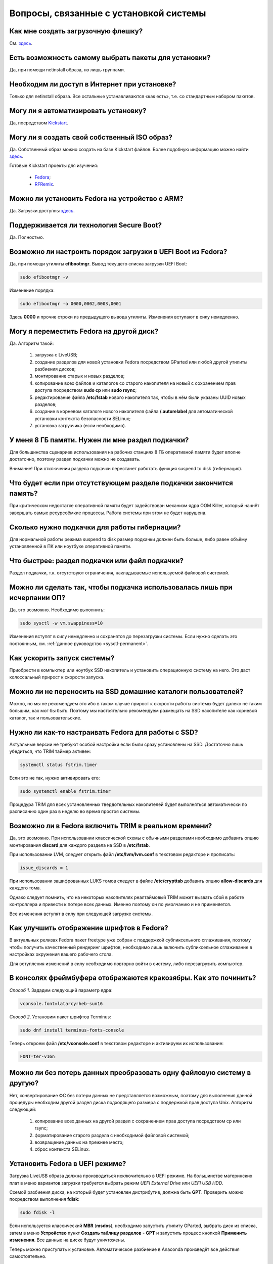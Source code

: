 .. Fedora-Faq-Ru (c) 2018, EasyCoding Team and contributors
.. 
.. Fedora-Faq-Ru is licensed under a
.. Creative Commons Attribution-ShareAlike 4.0 International License.
.. 
.. You should have received a copy of the license along with this
.. work. If not, see <https://creativecommons.org/licenses/by-sa/4.0/>.
.. _installation:

********************************************
Вопросы, связанные с установкой системы
********************************************

.. index:: flash, usb, live, installation, установка
.. _usb-flash:

Как мне создать загрузочную флешку?
==========================================

См. `здесь <https://www.easycoding.org/2017/07/12/sozdayom-fedora-liveusb.html>`__.

.. index:: package, select, пакет, выбор пактов
.. _package-selection:

Есть возможность самому выбрать пакеты для установки?
==========================================================

Да, при помощи netinstall образа, но лишь группами.

.. index:: installation, установка
.. _web-install:

Необходим ли доступ в Интернет при установке?
==========================================================

Только для netinstall образа. Все остальные устанавливаются «как есть», т.е. со стандартным набором пакетов.

.. index:: installation, установка, автоматизация
.. _automatic-install:

Могу ли я автоматизировать установку?
==========================================================

Да, посредством `Kickstart <https://pykickstart.readthedocs.io/en/latest/>`__.

.. index:: iso, образ, создание образа
.. _custom-iso:

Могу ли я создать свой собственный ISO образ?
==========================================================

Да. Собственный образ можно создать на базе Kickstart файлов. Более подобную информацию можно найти `здесь <https://fedoraproject.org/wiki/Livemedia-creator-_How_to_create_and_use_a_Live_CD>`__.

Готовые Kickstart проекты для изучения:

 * `Fedora <https://pagure.io/fedora-kickstarts>`__;
 * `RFRemix <https://github.com/RussianFedora/rfremix-kickstarts>`__.

.. index:: installation, установка, ARM
.. _fedora-arm:

Можно ли установить Fedora на устройство с ARM?
==========================================================

Да. Загрузки доступны `здесь <https://arm.fedoraproject.org/>`__.

.. index:: загрузка, boot, secure boot, безопасная загрузка
.. _secure-boot:

Поддерживается ли технология Secure Boot?
==========================================================

Да. Полностью.

.. index:: загрузка, boot, порядок загрузки
.. _uefi-reorder:

Возможно ли настроить порядок загрузки в UEFI Boot из Fedora?
=================================================================

Да, при помощи утилиты **efibootmgr**. Вывод текущего списка загрузки UEFI Boot:

.. code-block:: bash

    sudo efibootmgr -v

Изменение порядка:

.. code-block:: bash

    sudo efibootmgr -o 0000,0002,0003,0001

Здесь **0000** и прочие строки из предыдущего вывода утилиты. Изменения вступают в силу немедленно.

.. index:: moving installed system, перенос установленной системы
.. _moving-system:

Могу я переместить Fedora на другой диск?
============================================

Да. Алгоритм такой:

 1. загрузка с LiveUSB;
 2. создание разделов для новой установки Fedora посредством GParted или любой другой утилиты разбиения дисков;
 3. монтирование старых и новых разделов;
 4. копирование всех файлов и каталогов со старого накопителя на новый с сохранением прав доступа посредством **sudo cp** или **sudo rsync**;
 5. редактирование файла **/etc/fstab** нового накопителя так, чтобы в нём были указаны UUID новых разделов;
 6. создание в корневом каталоге нового накопителя файла **/.autorelabel** для автоматической установки контекста безопасности SELinux;
 7. установка загрузчика (если необходимо).

.. index:: swap, подкачка
.. _swap-info:

У меня 8 ГБ памяти. Нужен ли мне раздел подкачки?
=====================================================

Для большинства сценариев использования на рабочих станциях 8 ГБ оперативной памяти будет вполне достаточно, поэтому раздел подкачки можно не создавать.

Внимание! При отключении раздела подкачки перестанет работать функция suspend to disk (гибернация).

.. index:: swap, подкачка
.. _mem-outage:

Что будет если при отсутствующем разделе подкачки закончится память?
========================================================================

При критическом недостатке оперативной памяти будет задействован механизм ядра OOM Killer, который начнёт завершать самые ресурсоёмкие процессы. Работа системы при этом не будет нарушена.

.. index:: swap, подкачка
.. _swap-limits:

Сколько нужно подкачки для работы гибернации?
=================================================

Для нормальной работы режима suspend to disk размер подкачки должен быть больше, либо равен объёму установленной в ПК или ноутбуке оперативной памяти.

.. index:: swap, подкачка
.. _swap-partitions:

Что быстрее: раздел подкачки или файл подкачки?
===================================================

Раздел подкачки, т.к. отсутствуют ограничения, накладываемые используемой файловой системой.

.. index:: swap, подкачка
.. _swappiness:

Можно ли сделать так, чтобы подкачка использовалась лишь при исчерпании ОП?
================================================================================

Да, это возможно. Необходимо выполнить:

.. code-block:: bash

    sudo sysctl -w vm.swappiness=10

Изменения вступят в силу немедленно и сохранятся до перезагрузки системы. Если нужно сделать это постоянным, см. :ref:`данное руководство <sysctl-permanent>`.

.. index:: speed-up, ускорение запуска
.. _speedup-main:

Как ускорить запуск системы?
================================

Приобрести в компьютер или ноутбук SSD накопитель и установить операционную систему на него. Это даст колоссальный прирост к скорости запуска.

.. index:: speed-up, ускорение запуска
.. _speedup-home:

Можно ли не переносить на SSD домашние каталоги пользователей?
=================================================================

Можно, но мы не рекомендуем это ибо в таком случае прирост к скорости работы системы будет далеко не таким большим, как мог бы быть. Поэтому мы настоятельно рекомендуем размещать на SSD накопителе как корневой каталог, так и пользовательские.

.. index:: ssd, tuning, настройка под ssd, trim
.. _ssd-tuning:

Нужно ли как-то настраивать Fedora для работы с SSD?
========================================================

Актуальные версии не требуют особой настройки если были сразу установлены на SSD. Достаточно лишь убедиться, что TRIM таймер активен:

.. code-block:: bash

    systemctl status fstrim.timer

Если это не так, нужно активировать его:

.. code-block:: bash

    sudo systemctl enable fstrim.timer

Процедура TRIM для всех установленных твердотельных накопителей будет выполняться автоматически по расписанию один раз в неделю во время простоя системы.

.. index:: ssd, tuning, настройка под ssd, trim, lvm
.. _ssd-trim:

Возможно ли в Fedora включить TRIM в реальном времени?
==========================================================

Да, это возможно. При использовании классической схемы с обычными разделами необходимо добавить опцию монтирования **discard** для каждого раздела на SSD в **/etc/fstab**.

При использовании LVM, следует открыть файл **/etc/lvm/lvm.conf** в текстовом редакторе и прописать:

.. code-block:: text

    issue_discards = 1

При использовании зашифрованных LUKS томов следует в файле **/etc/crypttab** добавить опцию **allow-discards** для каждого тома.

Однако следует помнить, что на некоторых накопителях реалтаймовый TRIM может вызвать сбой в работе контроллера и привести к потере всех данных. Именно поэтому он по умолчанию и не применяется.

Все изменения вступят в силу при следующей загрузке системы.

.. index:: fonts, настройка шрифтов, сглаживание шрифтов
.. _fonts-cleartype:

Как улучшить отображение шрифтов в Fedora?
=============================================

В актуальных релизах Fedora пакет freetype уже собран с поддержкой субпиксельного сглаживания, поэтому чтобы получить качественный рендеринг шрифтов, необходимо лишь включить субпиксельное сглаживание в настройках окружения вашего рабочего стола.

Для вступления изменений в силу необходимо повторно войти в систему, либо перезагрузить компьютер.

.. index:: console, framebuffer, настройка шрифтов
.. _fonts-console:

В консолях фреймбуфера отображаются кракозябры. Как это починить?
=====================================================================

*Способ 1*. Зададим следующий параметр ядра:

.. code-block:: text

    vconsole.font=latarcyrheb-sun16

*Способ 2*. Установим пакет шрифтов Terminus:

.. code-block:: bash

    sudo dnf install terminus-fonts-console

Теперь откроем файл **/etc/vconsole.conf** в текстовом редакторе и активируем их использование:

.. code-block:: text

    FONT=ter-v16n

.. index:: file system, convert, файловая система
.. _fs-convert:

Можно ли без потерь данных преобразовать одну файловую систему в другую?
==============================================================================

Нет, конвертирование ФС без потери данных не представляется возможным, поэтому для выполнения данной процедуры необходим другой раздел диска подходящего размера с поддержкой прав доступа Unix. Алгоритм следующий:

 1. копирование всех данных на другой раздел с сохранением прав доступа посредством cp или rsync;
 2. форматирование старого раздела с необходимой файловой системой;
 3. возвращение данных на прежнее место;
 4. сброс контекста SELinux.

.. index:: uefi, boot, esp
.. _uefi-boot:

Установить Fedora в UEFI режиме?
====================================

Загрузка LiveUSB образа должна производиться исключительно в UEFI режиме. На большинстве материнских плат в меню вариантов загрузки требуется выбрать режим *UEFI External Drive* или *UEFI USB HDD*.

Схемой разбиения диска, на который будет установлен дистрибутив, должна быть **GPT**. Проверить можно посредством выполнения **fdisk**:

.. code-block:: bash

    sudo fdisk -l

Если используется классический **MBR** (**msdos**), необходимо запустить утилиту GParted, выбрать диск из списка, затем в меню **Устройство** пункт **Создать таблицу разделов** - **GPT** и запустить процесс кнопкой **Применить изменения**. Все данные на диске будут уничтожены.

Теперь можно приступать к установке. Автоматическое разбиение в Anaconda произведёт все действия самостоятельно.

.. index:: drive, partitions, разбиение диска
.. _fedora-partitions:

Как лучше разбить диск самостоятельно?
=========================================

Если по какой-то причине не хочется доверять автоматическому разбиению, мы рекомендуем следующую конфигурацию (порядок важен):

========    =================    ==============    ==================    ======================================================
Порядок     Файловая система     Размер раздела    Точка монтирования    Описание
========    =================    ==============    ==================    ======================================================
1           efi (vfat)           200 МБ            /boot/efi             Служебный ESP (UEFI) раздел.
2           ext4                 1 ГБ              /boot                 Раздел для хранения ядер и initrd.
3           ext4 или xfs         20 ГБ             /                     Корневой раздел для системы и приложений.
4           ext4 или xfs         всё - swap        /home                 Раздел для хранения пользовательских файлов.
5           swapfs               = RAM             swap                  Раздел подкачки (:ref:`если необходим <swap-info>`).
========    =================    ==============    ==================    ======================================================

Здесь **RAM** - объём установленной оперативной памяти.

.. index:: grub, boot, menu
.. _grub-hide:

Как полностью скрыть меню Grub?
====================================

Скрытие меню загрузки на UEFI конфигурациях:

.. code-block:: bash

    sudo grub2-editenv - set menu_auto_hide=1
    sudo grub2-mkconfig -o /etc/grub2-efi.cfg

Скрытие меню загрузки на legacy конфигурациях:

.. code-block:: bash

    sudo grub2-editenv - set menu_auto_hide=1
    sudo grub2-mkconfig -o /etc/grub2.cfg

Если в дуалбуте установлена ОС Microsoft Windows, но всё равно требуется скрыть меню Grub 2, то вместо **menu_auto_hide=1** следует применять **menu_auto_hide=2**.

Отмена изменений и повторная активацию меню на UEFI конфигурациях:

.. code-block:: bash

    sudo grub2-editenv - unset menu_auto_hide
    sudo grub2-mkconfig -o /etc/grub2-efi.cfg

Отмена изменений и повторная активацию меню на legacy конфигурациях:

.. code-block:: bash

    sudo grub2-editenv - unset menu_auto_hide
    sudo grub2-mkconfig -o /etc/grub2.cfg

Получить доступ к элементам скрытого меню можно посредством зажатия клавиши **Shift** или **F8** во время начальной загрузки системы.
